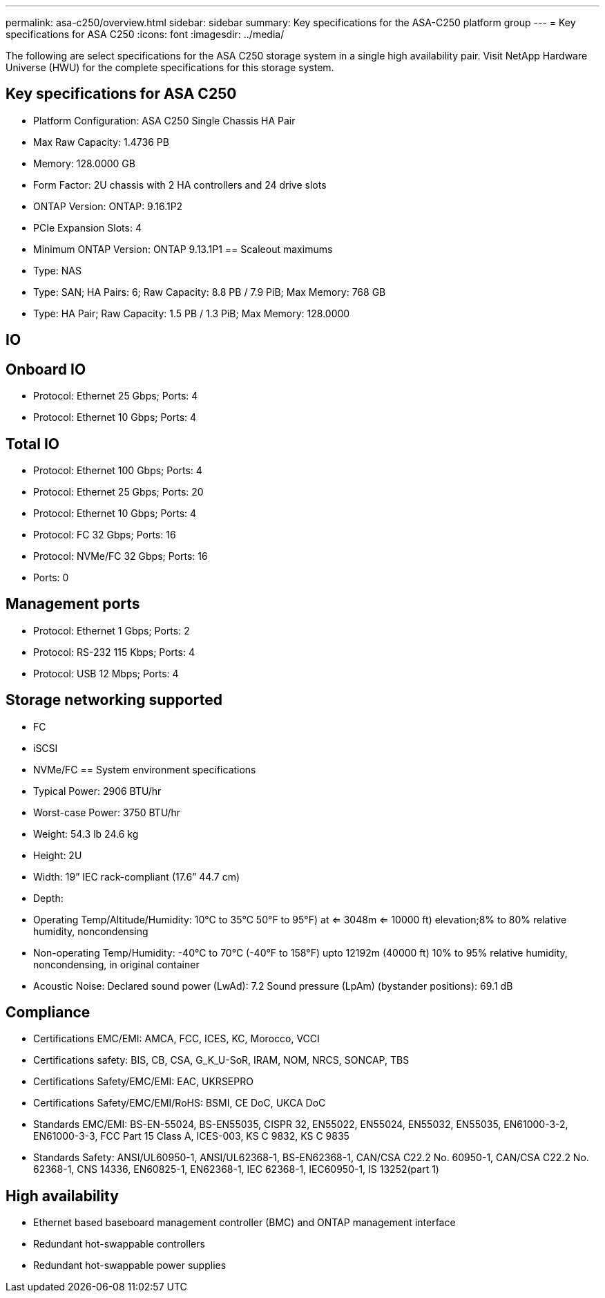 ---
permalink: asa-c250/overview.html
sidebar: sidebar
summary: Key specifications for the ASA-C250 platform group
---
= Key specifications for ASA C250
:icons: font
:imagesdir: ../media/

[.lead]
The following are select specifications for the ASA C250 storage system in a single high availability pair. Visit NetApp Hardware Universe (HWU) for the complete specifications for this storage system.

== Key specifications for ASA C250

* Platform Configuration: ASA C250 Single Chassis HA Pair
* Max Raw Capacity: 1.4736 PB
* Memory: 128.0000 GB
* Form Factor: 2U chassis with 2 HA controllers and 24 drive slots
* ONTAP Version: ONTAP: 9.16.1P2
* PCIe Expansion Slots: 4
* Minimum ONTAP Version: ONTAP 9.13.1P1
== Scaleout maximums
* Type: NAS
* Type: SAN; HA Pairs: 6; Raw Capacity: 8.8 PB / 7.9 PiB; Max Memory: 768 GB
* Type: HA Pair; Raw Capacity: 1.5 PB / 1.3 PiB; Max Memory: 128.0000

== IO

== Onboard IO
* Protocol: Ethernet 25 Gbps; Ports: 4
* Protocol: Ethernet 10 Gbps; Ports: 4

== Total IO
* Protocol: Ethernet 100 Gbps; Ports: 4
* Protocol: Ethernet 25 Gbps; Ports: 20
* Protocol: Ethernet 10 Gbps; Ports: 4
* Protocol: FC 32 Gbps; Ports: 16
* Protocol: NVMe/FC  32 Gbps; Ports: 16
* Ports: 0

== Management ports
* Protocol: Ethernet 1 Gbps; Ports: 2
* Protocol: RS-232 115 Kbps; Ports: 4
* Protocol: USB 12 Mbps; Ports: 4

== Storage networking supported
* FC
* iSCSI
* NVMe/FC 
== System environment specifications
* Typical Power: 2906 BTU/hr
* Worst-case Power: 3750 BTU/hr
* Weight: 54.3 lb
24.6 kg
* Height: 2U
* Width: 19” IEC rack-compliant (17.6” 44.7 cm)
* Depth: 
* Operating Temp/Altitude/Humidity: 10°C to 35°C
50°F to 
95°F) at
<= 3048m
<= 10000 ft) elevation;8% to 80%
relative humidity, noncondensing
* Non-operating Temp/Humidity: -40°C to 70°C (-40°F to 158°F) upto 12192m (40000 ft)
10% to 95%  relative humidity, noncondensing, in original container
* Acoustic Noise: Declared sound power (LwAd): 7.2
Sound pressure (LpAm) (bystander positions): 69.1 dB

== Compliance
* Certifications EMC/EMI: AMCA,
FCC,
ICES,
KC,
Morocco,
VCCI
* Certifications safety: BIS,
CB,
CSA,
G_K_U-SoR,
IRAM,
NOM,
NRCS,
SONCAP,
TBS
* Certifications Safety/EMC/EMI: EAC,
UKRSEPRO
* Certifications Safety/EMC/EMI/RoHS: BSMI,
CE DoC,
UKCA DoC
* Standards EMC/EMI: BS-EN-55024,
BS-EN55035,
CISPR 32,
EN55022,
EN55024,
EN55032,
EN55035,
EN61000-3-2,
EN61000-3-3,
FCC Part 15 Class A,
ICES-003,
KS C 9832,
KS C 9835
* Standards Safety: ANSI/UL60950-1,
ANSI/UL62368-1,
BS-EN62368-1,
CAN/CSA C22.2 No. 60950-1,
CAN/CSA C22.2 No. 62368-1,
CNS 14336,
EN60825-1,
EN62368-1,
IEC 62368-1,
IEC60950-1,
IS 13252(part 1)

== High availability
* Ethernet based baseboard management controller (BMC) and ONTAP management interface
* Redundant hot-swappable controllers
* Redundant hot-swappable power supplies
